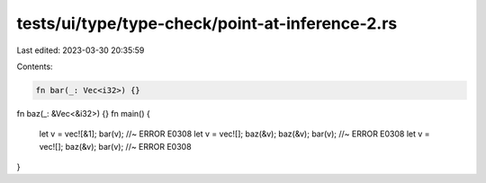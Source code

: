 tests/ui/type/type-check/point-at-inference-2.rs
================================================

Last edited: 2023-03-30 20:35:59

Contents:

.. code-block:: rs

    fn bar(_: Vec<i32>) {}
fn baz(_: &Vec<&i32>) {}
fn main() {
    let v = vec![&1];
    bar(v); //~ ERROR E0308
    let v = vec![];
    baz(&v);
    baz(&v);
    bar(v); //~ ERROR E0308
    let v = vec![];
    baz(&v);
    bar(v); //~ ERROR E0308
}


